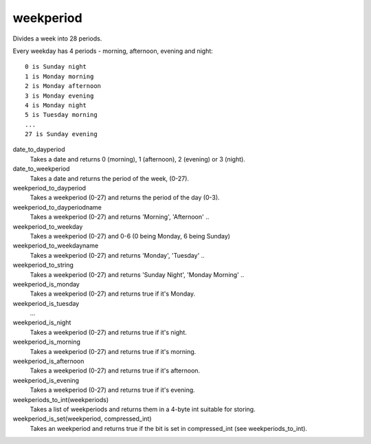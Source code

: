 weekperiod
==========

Divides a week into 28 periods.

Every weekday has 4 periods - morning, afternoon, evening and night::

    0 is Sunday night
    1 is Monday morning
    2 is Monday afternoon
    3 is Monday evening
    4 is Monday night
    5 is Tuesday morning
    ...
    27 is Sunday evening

date_to_dayperiod
    Takes a date and returns 0 (morning), 1 (afternoon), 2 (evening) or 3 (night).

date_to_weekperiod
    Takes a date and returns the period of the week, (0-27).

weekperiod_to_dayperiod
    Takes a weekperiod (0-27) and returns the period of the day (0-3).

weekperiod_to_dayperiodname
    Takes a weekperiod (0-27) and returns 'Morning', 'Afternoon' ..

weekperiod_to_weekday
    Takes a weekperiod (0-27) and 0-6 (0 being Monday, 6 being Sunday)

weekperiod_to_weekdayname
    Takes a weekperiod (0-27) and returns 'Monday', 'Tuesday' ..

weekperiod_to_string
    Takes a weekperiod (0-27) and returns 'Sunday Night', 'Monday Morning' ..

weekperiod_is_monday
    Takes a weekperiod (0-27) and returns true if it's Monday.

weekperiod_is_tuesday
    ...

weekperiod_is_night
    Takes a weekperiod (0-27) and returns true if it's night.

weekperiod_is_morning
    Takes a weekperiod (0-27) and returns true if it's morning.

weekperiod_is_afternoon
    Takes a weekperiod (0-27) and returns true if it's afternoon.

weekperiod_is_evening
    Takes a weekperiod (0-27) and returns true if it's evening.

weekperiods_to_int(weekperiods)
    Takes a list of weekperiods and returns them in a 4-byte int suitable for
    storing.

weekperiod_is_set(weekperiod, compressed_int)
    Takes an weekperiod and returns true if the bit is set in compressed_int
    (see weekperiods_to_int).
